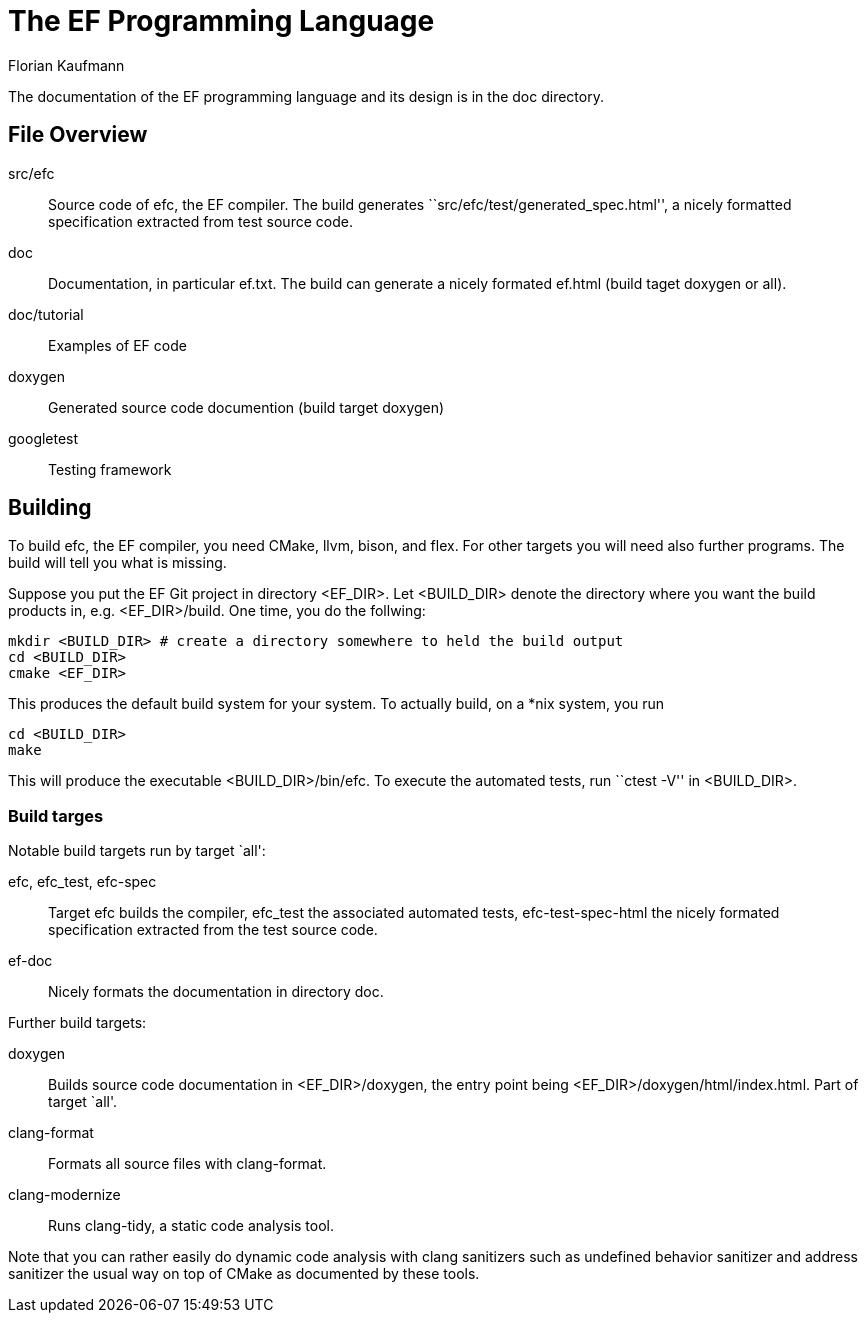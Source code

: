 // The markup language of this document is AsciiDoc
:encoding: UTF-8
:author: Florian Kaufmann

= The EF Programming Language

The documentation of the EF programming language and its design is in the doc directory.


== File Overview

src/efc:: Source code of efc, the EF compiler. The build generates ``src/efc/test/generated_spec.html'', a nicely formatted specification extracted from test source code.

doc:: Documentation, in particular ef.txt. The build can generate a nicely formated ef.html (build taget doxygen or all).

doc/tutorial:: Examples of EF code

doxygen:: Generated source code documention (build target doxygen)

googletest:: Testing framework


== Building

To build efc, the EF compiler, you need CMake, llvm, bison, and flex. For other targets you will need also further programs. The build will tell you what is missing.

Suppose you put the EF Git project in directory <EF_DIR>. Let <BUILD_DIR> denote the directory where you want the build products in, e.g. <EF_DIR>/build. One time, you do the follwing:

--------------------------------------------------
mkdir <BUILD_DIR> # create a directory somewhere to held the build output
cd <BUILD_DIR>
cmake <EF_DIR>
--------------------------------------------------

This produces the default build system for your system. To actually build, on a *nix system, you run

--------------------------------------------------
cd <BUILD_DIR>
make
--------------------------------------------------

This will produce the executable <BUILD_DIR>/bin/efc. To execute the automated tests, run ``ctest -V'' in <BUILD_DIR>.


=== Build targes

Notable build targets run by target `all':

efc, efc_test, efc-spec:: Target efc builds the compiler, efc_test the associated automated tests, efc-test-spec-html the nicely formated specification extracted from the test source code.

ef-doc:: Nicely formats the documentation in directory doc.

Further build targets:

doxygen:: Builds source code documentation in <EF_DIR>/doxygen, the entry point being <EF_DIR>/doxygen/html/index.html. Part of target `all'.

clang-format:: Formats all source files with clang-format.

clang-modernize:: Runs clang-tidy, a static code analysis tool.

Note that you can rather easily do dynamic code analysis with clang sanitizers such as undefined behavior sanitizer and address sanitizer the usual way on top of CMake as documented by these tools.
